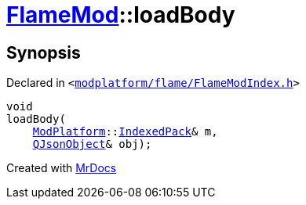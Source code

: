 [#FlameMod-loadBody]
= xref:FlameMod.adoc[FlameMod]::loadBody
:relfileprefix: ../
:mrdocs:


== Synopsis

Declared in `&lt;https://github.com/PrismLauncher/PrismLauncher/blob/develop/launcher/modplatform/flame/FlameModIndex.h#L15[modplatform&sol;flame&sol;FlameModIndex&period;h]&gt;`

[source,cpp,subs="verbatim,replacements,macros,-callouts"]
----
void
loadBody(
    xref:ModPlatform.adoc[ModPlatform]::xref:ModPlatform/IndexedPack.adoc[IndexedPack]& m,
    xref:QJsonObject.adoc[QJsonObject]& obj);
----



[.small]#Created with https://www.mrdocs.com[MrDocs]#
